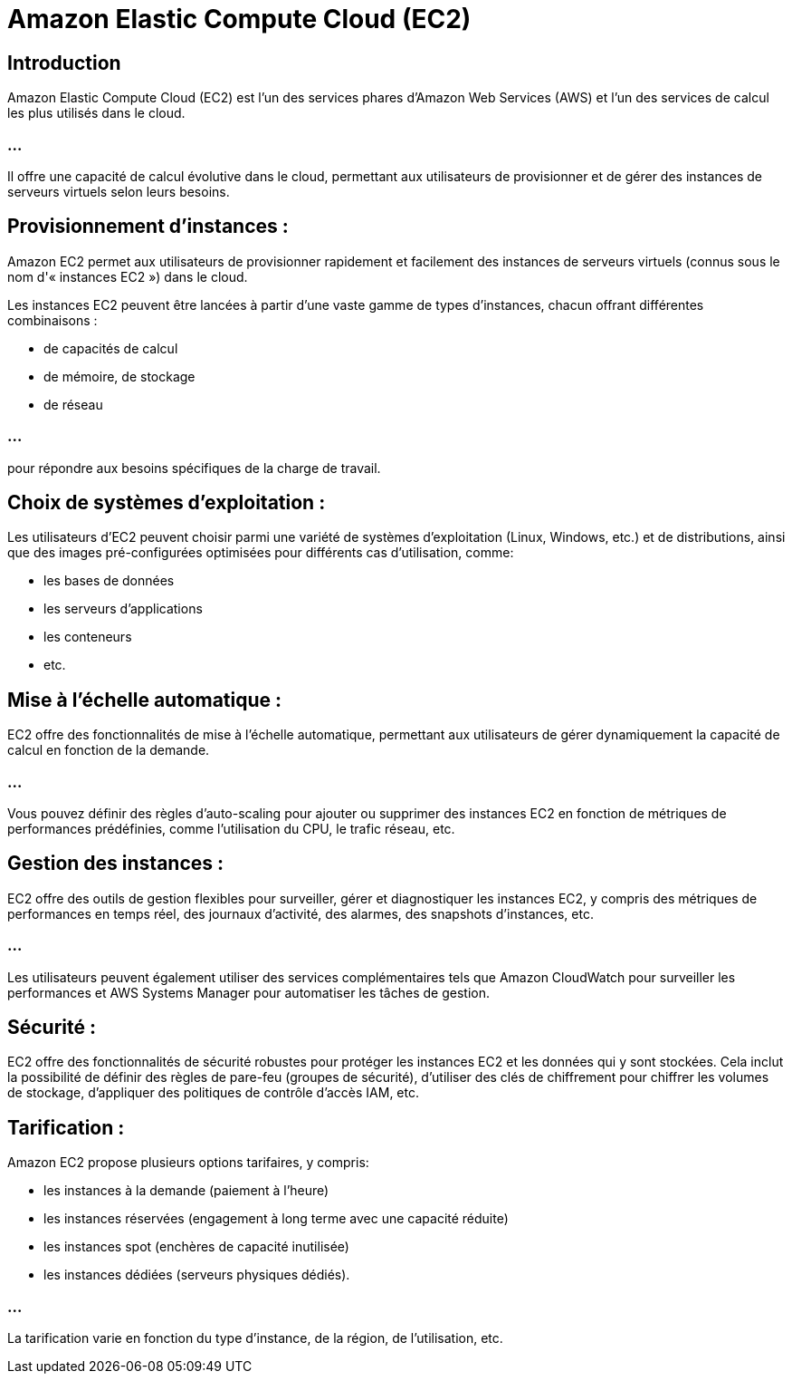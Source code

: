 = Amazon Elastic Compute Cloud (EC2)


== Introduction

Amazon Elastic Compute Cloud (EC2) est l'un des services phares d'Amazon Web Services (AWS) et l'un des services de calcul les plus utilisés dans le cloud. 

=== ...

Il offre une capacité de calcul évolutive dans le cloud, permettant aux utilisateurs de provisionner et de gérer des instances de serveurs virtuels selon leurs besoins. 


== Provisionnement d'instances :

Amazon EC2 permet aux utilisateurs de provisionner rapidement et facilement des instances de serveurs virtuels (connus sous le nom d'« instances EC2 ») dans le cloud. 


Les instances EC2 peuvent être lancées à partir d'une vaste gamme de types d'instances, chacun offrant différentes combinaisons :
[%step]
* de capacités de calcul
* de mémoire, de stockage 
* de réseau 

=== ...

pour répondre aux besoins spécifiques de la charge de travail.


== Choix de systèmes d'exploitation :

Les utilisateurs d'EC2 peuvent choisir parmi une variété de systèmes d'exploitation (Linux, Windows, etc.) et de distributions, ainsi que des images pré-configurées optimisées pour différents cas d'utilisation, comme:
[%step]
* les bases de données
* les serveurs d'applications
* les conteneurs
* etc.

== Mise à l'échelle automatique :

EC2 offre des fonctionnalités de mise à l'échelle automatique, permettant aux utilisateurs de gérer dynamiquement la capacité de calcul en fonction de la demande. 

=== ...

Vous pouvez définir des règles d'auto-scaling pour ajouter ou supprimer des instances EC2 en fonction de métriques de performances prédéfinies, comme l'utilisation du CPU, le trafic réseau, etc.


== Gestion des instances :

EC2 offre des outils de gestion flexibles pour surveiller, gérer et diagnostiquer les instances EC2, y compris des métriques de performances en temps réel, des journaux d'activité, des alarmes, des snapshots d'instances, etc. 


=== ...

Les utilisateurs peuvent également utiliser des services complémentaires tels que Amazon CloudWatch pour surveiller les performances et AWS Systems Manager pour automatiser les tâches de gestion.

== Sécurité :

EC2 offre des fonctionnalités de sécurité robustes pour protéger les instances EC2 et les données qui y sont stockées. Cela inclut la possibilité de définir des règles de pare-feu (groupes de sécurité), d'utiliser des clés de chiffrement pour chiffrer les volumes de stockage, d'appliquer des politiques de contrôle d'accès IAM, etc.

== Tarification :

Amazon EC2 propose plusieurs options tarifaires, y compris:
[%step]
* les instances à la demande (paiement à l'heure)
* les instances réservées (engagement à long terme avec une capacité réduite)
* les instances spot (enchères de capacité inutilisée)
* les instances dédiées (serveurs physiques dédiés). 


=== ...

La tarification varie en fonction du type d'instance, de la région, de l'utilisation, etc.

